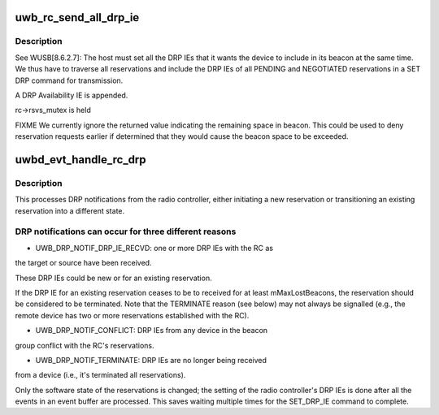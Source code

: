 .. -*- coding: utf-8; mode: rst -*-
.. src-file: drivers/uwb/drp.c

.. _`uwb_rc_send_all_drp_ie`:

uwb_rc_send_all_drp_ie
======================

.. c:function:: int uwb_rc_send_all_drp_ie(struct uwb_rc *rc)

    :param struct uwb_rc \*rc:
        UWB Host controller

.. _`uwb_rc_send_all_drp_ie.description`:

Description
-----------

See WUSB[8.6.2.7]: The host must set all the DRP IEs that it wants the
device to include in its beacon at the same time. We thus have to
traverse all reservations and include the DRP IEs of all PENDING
and NEGOTIATED reservations in a SET DRP command for transmission.

A DRP Availability IE is appended.

rc->rsvs_mutex is held

FIXME We currently ignore the returned value indicating the remaining space
in beacon. This could be used to deny reservation requests earlier if
determined that they would cause the beacon space to be exceeded.

.. _`uwbd_evt_handle_rc_drp`:

uwbd_evt_handle_rc_drp
======================

.. c:function:: int uwbd_evt_handle_rc_drp(struct uwb_event *evt)

    handle a DRP_IE event

    :param struct uwb_event \*evt:
        the DRP_IE event from the radio controller

.. _`uwbd_evt_handle_rc_drp.description`:

Description
-----------

This processes DRP notifications from the radio controller, either
initiating a new reservation or transitioning an existing
reservation into a different state.

.. _`uwbd_evt_handle_rc_drp.drp-notifications-can-occur-for-three-different-reasons`:

DRP notifications can occur for three different reasons
-------------------------------------------------------


- UWB_DRP_NOTIF_DRP_IE_RECVD: one or more DRP IEs with the RC as
the target or source have been received.

These DRP IEs could be new or for an existing reservation.

If the DRP IE for an existing reservation ceases to be to
received for at least mMaxLostBeacons, the reservation should be
considered to be terminated.  Note that the TERMINATE reason (see
below) may not always be signalled (e.g., the remote device has
two or more reservations established with the RC).

- UWB_DRP_NOTIF_CONFLICT: DRP IEs from any device in the beacon
group conflict with the RC's reservations.

- UWB_DRP_NOTIF_TERMINATE: DRP IEs are no longer being received
from a device (i.e., it's terminated all reservations).

Only the software state of the reservations is changed; the setting
of the radio controller's DRP IEs is done after all the events in
an event buffer are processed.  This saves waiting multiple times
for the SET_DRP_IE command to complete.

.. This file was automatic generated / don't edit.

